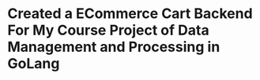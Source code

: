 * Created a ECommerce Cart Backend For My Course Project of Data Management and Processing in GoLang
